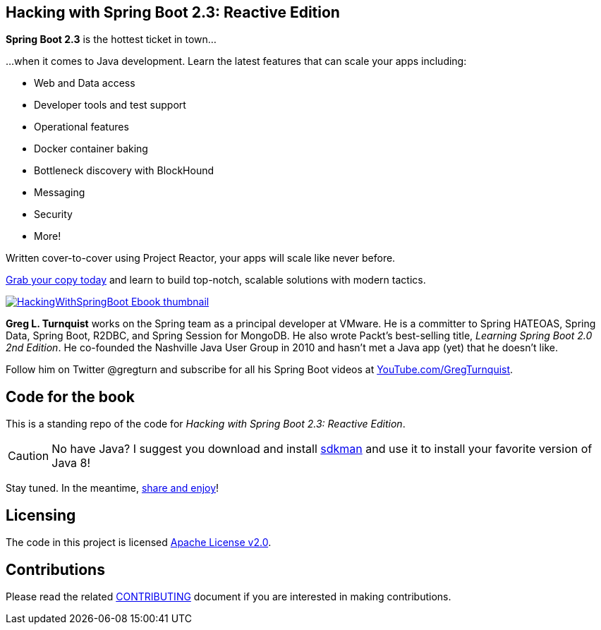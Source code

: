 == Hacking with Spring Boot 2.3: Reactive Edition

*Spring Boot 2.3* is the hottest ticket in town...

...when it comes to Java development. Learn the latest features that can scale your apps including:

* Web and Data access
* Developer tools and test support
* Operational features
* Docker container baking
* Bottleneck discovery with BlockHound
* Messaging
* Security
* More!

Written cover-to-cover using Project Reactor, your apps will scale like never before.

https://www.amazon.com/Hacking-Spring-Boot-2-3-Reactive-ebook/dp/B086722L4L/[Grab your copy today] and learn to build top-notch, scalable solutions with modern tactics.

https://www.amazon.com/Hacking-Spring-Boot-2-3-Reactive-ebook/dp/B086722L4L/[image:HackingWithSpringBoot_Ebook_thumbnail.jpg[]]

*Greg L. Turnquist* works on the Spring team as a principal developer at VMware.
He is a committer to Spring HATEOAS, Spring Data, Spring Boot, R2DBC, and Spring Session for MongoDB.
He also wrote Packt's best-selling title, _Learning Spring Boot 2.0 2nd Edition_.
He co-founded the Nashville Java User Group in 2010 and hasn't met a Java app (yet) that he doesn't like.

Follow him on Twitter @gregturn and subscribe for all his Spring Boot videos at https://www.youtube.com/user/gregturnquist?sub_confirmation=1&via=tb[YouTube.com/GregTurnquist].

== Code for the book

This is a standing repo of the code for _Hacking with Spring Boot 2.3: Reactive Edition_.

CAUTION: No have Java? I suggest you download and install https://sdkman.io/[sdkman] and use it to install your favorite version of Java 8!

Stay tuned. In the meantime, http://www.urbandictionary.com/define.php?term=share%20and%20enjoy[share and enjoy]!

== Licensing

The code in this project is licensed http://apache.org/licenses/LICENSE-2.0.txt[Apache License v2.0].

== Contributions

Please read the related link:CONTRIBUTING.adoc[CONTRIBUTING] document if you are interested in making contributions.